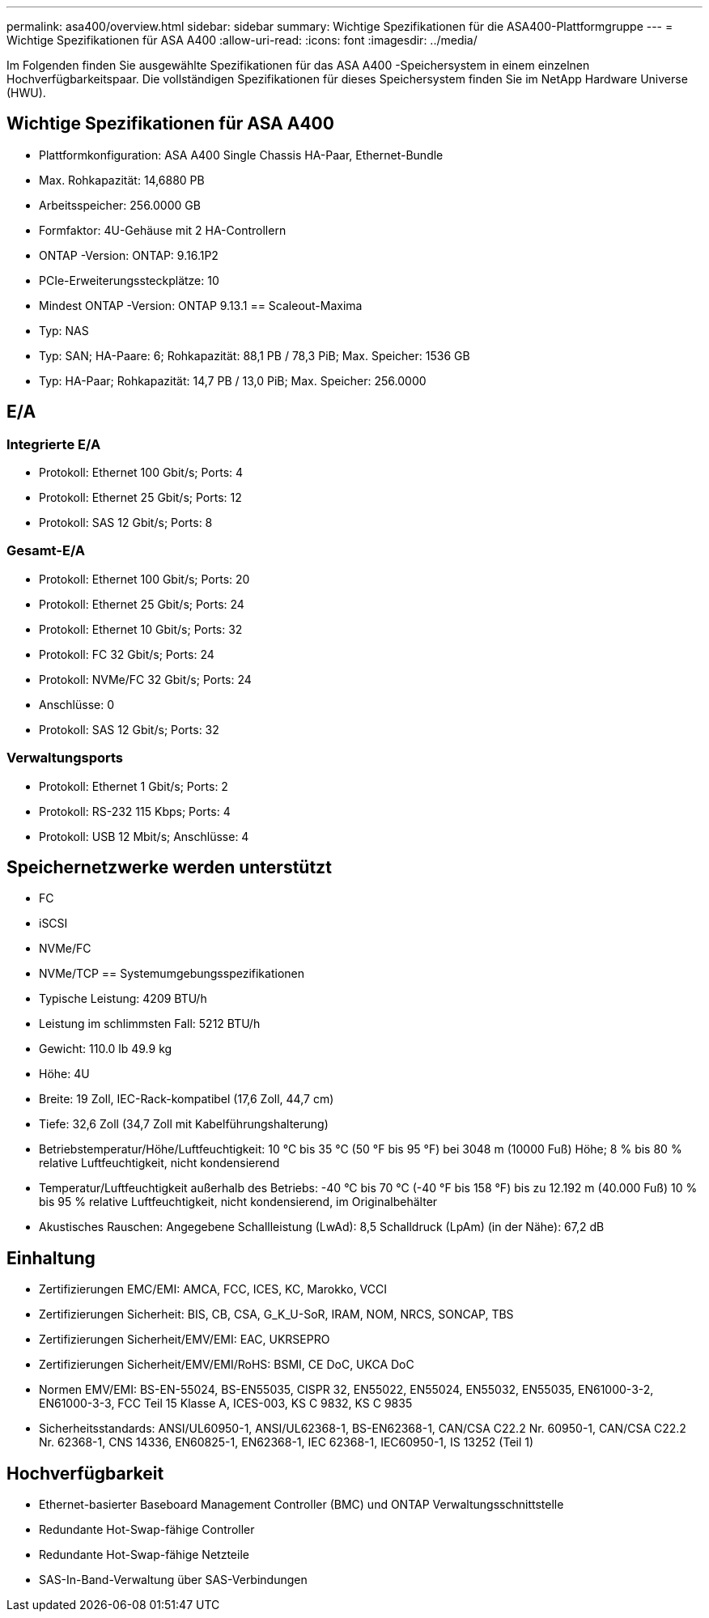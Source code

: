 ---
permalink: asa400/overview.html 
sidebar: sidebar 
summary: Wichtige Spezifikationen für die ASA400-Plattformgruppe 
---
= Wichtige Spezifikationen für ASA A400
:allow-uri-read: 
:icons: font
:imagesdir: ../media/


[role="lead"]
Im Folgenden finden Sie ausgewählte Spezifikationen für das ASA A400 -Speichersystem in einem einzelnen Hochverfügbarkeitspaar.  Die vollständigen Spezifikationen für dieses Speichersystem finden Sie im NetApp Hardware Universe (HWU).



== Wichtige Spezifikationen für ASA A400

* Plattformkonfiguration: ASA A400 Single Chassis HA-Paar, Ethernet-Bundle
* Max. Rohkapazität: 14,6880 PB
* Arbeitsspeicher: 256.0000 GB
* Formfaktor: 4U-Gehäuse mit 2 HA-Controllern
* ONTAP -Version: ONTAP: 9.16.1P2
* PCIe-Erweiterungssteckplätze: 10
* Mindest ONTAP -Version: ONTAP 9.13.1 == Scaleout-Maxima
* Typ: NAS
* Typ: SAN; HA-Paare: 6; Rohkapazität: 88,1 PB / 78,3 PiB; Max. Speicher: 1536 GB
* Typ: HA-Paar; Rohkapazität: 14,7 PB / 13,0 PiB; Max. Speicher: 256.0000




== E/A



=== Integrierte E/A

* Protokoll: Ethernet 100 Gbit/s; Ports: 4
* Protokoll: Ethernet 25 Gbit/s; Ports: 12
* Protokoll: SAS 12 Gbit/s; Ports: 8




=== Gesamt-E/A

* Protokoll: Ethernet 100 Gbit/s; Ports: 20
* Protokoll: Ethernet 25 Gbit/s; Ports: 24
* Protokoll: Ethernet 10 Gbit/s; Ports: 32
* Protokoll: FC 32 Gbit/s; Ports: 24
* Protokoll: NVMe/FC 32 Gbit/s; Ports: 24
* Anschlüsse: 0
* Protokoll: SAS 12 Gbit/s; Ports: 32




=== Verwaltungsports

* Protokoll: Ethernet 1 Gbit/s; Ports: 2
* Protokoll: RS-232 115 Kbps; Ports: 4
* Protokoll: USB 12 Mbit/s; Anschlüsse: 4




== Speichernetzwerke werden unterstützt

* FC
* iSCSI
* NVMe/FC
* NVMe/TCP == Systemumgebungsspezifikationen
* Typische Leistung: 4209 BTU/h
* Leistung im schlimmsten Fall: 5212 BTU/h
* Gewicht: 110.0 lb 49.9 kg
* Höhe: 4U
* Breite: 19 Zoll, IEC-Rack-kompatibel (17,6 Zoll, 44,7 cm)
* Tiefe: 32,6 Zoll (34,7 Zoll mit Kabelführungshalterung)
* Betriebstemperatur/Höhe/Luftfeuchtigkeit: 10 °C bis 35 °C (50 °F bis 95 °F) bei 3048 m (10000 Fuß) Höhe; 8 % bis 80 % relative Luftfeuchtigkeit, nicht kondensierend
* Temperatur/Luftfeuchtigkeit außerhalb des Betriebs: -40 °C bis 70 °C (-40 °F bis 158 °F) bis zu 12.192 m (40.000 Fuß) 10 % bis 95 % relative Luftfeuchtigkeit, nicht kondensierend, im Originalbehälter
* Akustisches Rauschen: Angegebene Schallleistung (LwAd): 8,5 Schalldruck (LpAm) (in der Nähe): 67,2 dB




== Einhaltung

* Zertifizierungen EMC/EMI: AMCA, FCC, ICES, KC, Marokko, VCCI
* Zertifizierungen Sicherheit: BIS, CB, CSA, G_K_U-SoR, IRAM, NOM, NRCS, SONCAP, TBS
* Zertifizierungen Sicherheit/EMV/EMI: EAC, UKRSEPRO
* Zertifizierungen Sicherheit/EMV/EMI/RoHS: BSMI, CE DoC, UKCA DoC
* Normen EMV/EMI: BS-EN-55024, BS-EN55035, CISPR 32, EN55022, EN55024, EN55032, EN55035, EN61000-3-2, EN61000-3-3, FCC Teil 15 Klasse A, ICES-003, KS C 9832, KS C 9835
* Sicherheitsstandards: ANSI/UL60950-1, ANSI/UL62368-1, BS-EN62368-1, CAN/CSA C22.2 Nr. 60950-1, CAN/CSA C22.2 Nr. 62368-1, CNS 14336, EN60825-1, EN62368-1, IEC 62368-1, IEC60950-1, IS 13252 (Teil 1)




== Hochverfügbarkeit

* Ethernet-basierter Baseboard Management Controller (BMC) und ONTAP Verwaltungsschnittstelle
* Redundante Hot-Swap-fähige Controller
* Redundante Hot-Swap-fähige Netzteile
* SAS-In-Band-Verwaltung über SAS-Verbindungen

